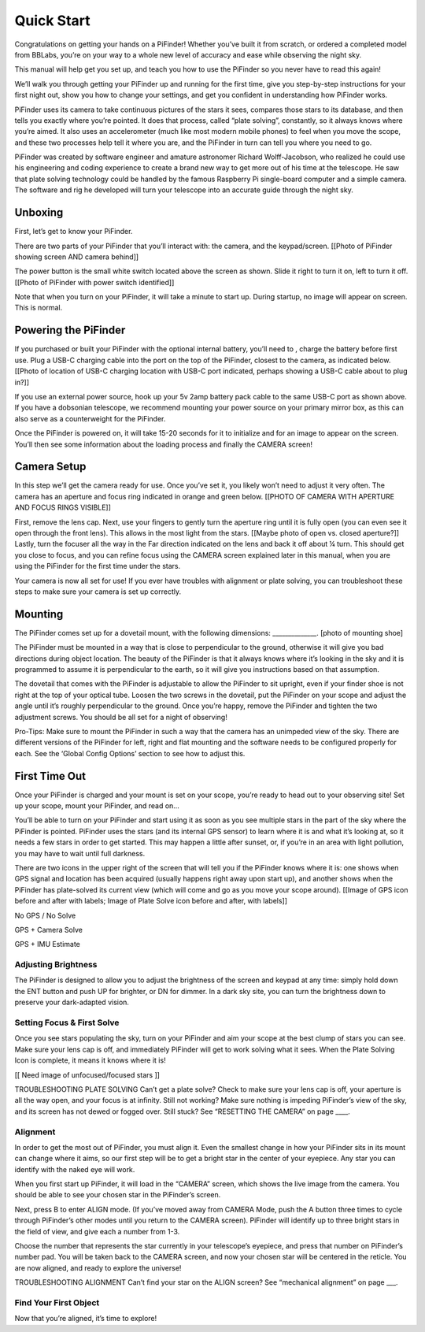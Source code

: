 Quick Start
================

Congratulations on getting your hands on a PiFinder! Whether you’ve built it from scratch, or ordered a completed model from BBLabs, you’re on your way to a whole new level of accuracy and ease while observing the night sky.

This manual will help get you set up, and teach you how to use the PiFinder so you never have to read this again!

We’ll walk you through getting your PiFinder up and running for the first time, give you step-by-step instructions for your first night out, show you how to change your settings, and get you confident in understanding how PiFinder works. 

PiFinder uses its camera to take continuous pictures of the stars it sees, compares those stars to its database, and then tells you exactly where you’re pointed. It does that process, called “plate solving”, constantly, so it always knows where you’re aimed. It also uses an accelerometer (much like most modern mobile phones) to feel when you move the scope, and these two processes help tell it where you are, and the PiFinder in turn can tell you where you need to go.

PiFinder was created by software engineer and amature astronomer Richard Wolff-Jacobson, who realized he could use his engineering and coding experience to create a brand new way to get more out of his time at the telescope. He saw that plate solving technology could be handled by the famous Raspberry Pi single-board computer and a simple camera. The software and rig he developed will turn your telescope into an accurate guide through the night sky.


Unboxing
--------

First, let’s get to know your PiFinder.

There are two parts of your PiFinder that you’ll interact with: the camera, and the keypad/screen.
[[Photo of PiFinder showing screen AND camera behind]]

The power button is the small white switch located above the screen as shown. Slide it right to turn it on, left to turn it off. 
[[Photo of PiFinder with power switch identified]]

Note that when you turn on your PiFinder, it will take a minute to start up. During startup, no image will appear on screen. This is normal.

Powering the PiFinder
----------------------
If you purchased or built your PiFinder with the optional internal battery, you’ll need to , charge the battery before first use. Plug a USB-C charging cable into the port on the top of the PiFinder, closest to the camera, as indicated below. 
[[Photo of location of USB-C charging location with USB-C port indicated, perhaps showing a USB-C cable about to plug in?]]


If you use an external power source, hook up your 5v 2amp battery pack cable to the same USB-C port as shown above. If you have a dobsonian telescope, we recommend mounting your power source on your primary mirror box, as this can also serve as a counterweight for the PiFinder.

Once the PiFinder is powered on, it will take 15-20 seconds for it to initialize and for an image to appear on the screen.  You’ll then see some information about the loading process and finally the CAMERA screen!


Camera Setup
------------

In this step we’ll get the camera ready for use. Once you’ve set it, you likely won’t need to adjust it very often. The camera has an aperture and focus ring indicated in orange and green below. 
[[PHOTO OF CAMERA WITH APERTURE AND FOCUS RINGS VISIBLE]]

First, remove the lens cap. 
Next, use your fingers to gently turn the aperture ring until it is fully open (you can even see it open through the front lens). This allows in the most light from the stars.
[[Maybe photo of open vs. closed aperture?]]
Lastly, turn the focuser all the way in the Far direction indicated on the lens and back it off about ¼ turn.  This should get you close to focus, and you can refine focus using the CAMERA screen explained later in this manual, when you are using the PiFinder for the first time under the stars.

Your camera is now all set for use! If you ever have troubles with alignment or plate solving, you can troubleshoot these steps to make sure your camera is set up correctly.

Mounting
---------

The PiFinder comes set up for a dovetail mount, with the following dimensions: ______________. [photo of mounting shoe]

The PiFinder must be mounted in a way that is close to perpendicular to the ground, otherwise it will give you bad directions during object location. The beauty of the PiFinder is that it always knows where it’s looking in the sky and it is programmed to assume it is perpendicular to the earth, so it will give you instructions based on that assumption.

The dovetail that comes with the PiFinder is adjustable to allow the PiFinder to sit upright, even if your finder shoe is not right at the top of your optical tube.  Loosen the two screws in the dovetail, put the PiFinder on your scope and adjust the angle until it’s roughly perpendicular to the ground.  Once you’re happy, remove the PiFinder and tighten the two adjustment screws.  You should be all set for a night of observing!

Pro-Tips: 
Make sure to mount the PiFinder in such a way that the camera has an unimpeded view of the sky. 
There are different versions of the PiFinder for left, right and flat mounting and the software needs to be configured properly for each.  See the ‘Global Config Options’ section to see how to adjust this.

First Time Out
--------------

Once your PiFinder is charged and your mount is set on your scope, you’re ready to  head out to your observing site! Set up your scope, mount your PiFinder, and read on…

You’ll be able to turn on your PiFinder and start using it as soon as you see multiple stars in the part of the sky where the PiFinder is pointed. PiFinder uses the stars (and its internal GPS sensor) to learn where it is and what it’s looking at, so it needs a few stars in order to get started. This may happen a little after sunset, or, if you’re in an area with light pollution, you may have to wait until full darkness. 

There are two icons in the upper right of the screen that will tell you if the PiFinder knows where it is: one shows when GPS signal and location has been acquired (usually happens right away upon start up), and another shows when the PiFinder has plate-solved its current view (which will come and go as you move your scope around). 
[[Image of GPS icon before and after with labels; Image of Plate Solve icon before and after, with labels]]

No GPS / No Solve


GPS + Camera Solve


GPS + IMU Estimate


Adjusting Brightness
^^^^^^^^^^^^^^^^^^^^^

The PiFinder is designed to allow you to adjust the brightness of the screen and keypad at any time: simply hold down the ENT button and push UP for brighter, or DN for dimmer. In a dark sky site, you can turn the brightness down to preserve your dark-adapted vision.

Setting Focus & First Solve
^^^^^^^^^^^^^^^^^^^^^^^^^^^^^^^^^

Once you see stars populating the sky, turn on your PiFinder and aim your scope at the best clump of stars you can see. Make sure your lens cap is off, and immediately PiFinder will get to work solving what it sees. When the Plate Solving Icon is complete, it means it knows where it is! 

[[ Need image of unfocused/focused stars ]]

TROUBLESHOOTING PLATE SOLVING
Can’t get a plate solve? Check to make sure your lens cap is off, your aperture is all the way open, and your focus is at infinity. Still not working? Make sure nothing is impeding PiFinder’s view of the sky, and its screen has not dewed or fogged over. Still stuck? See “RESETTING THE CAMERA” on page ____.

Alignment
^^^^^^^^^^^
In order to get the most out of PiFinder, you must align it. Even the smallest change in how your PiFinder sits in its mount can change where it aims, so our first step will be to get a bright star in the center of your eyepiece. Any star you can identify with the naked eye will work.

When you first start up PiFinder, it will load in the “CAMERA” screen, which shows the live image from the camera.  You should be able to see your chosen star in the PiFinder’s screen.  



Next, press B to enter ALIGN mode. (If you’ve moved away from CAMERA Mode, push the A button three times to cycle through PiFinder’s other modes until you return to the CAMERA screen). PiFinder will identify up to three bright stars in the field of view, and give each a number from 1-3. 



Choose the number that represents the star currently in your telescope’s eyepiece, and press that number on PiFinder’s number pad. You will be taken back to the CAMERA screen, and now your chosen star will be centered in the reticle. You are now aligned, and ready to explore the universe!



TROUBLESHOOTING ALIGNMENT
Can’t find your star on the ALIGN screen? See “mechanical alignment” on page ___.


Find Your First Object
^^^^^^^^^^^^^^^^^^^^^^^^
Now that you’re aligned, it’s time to explore!

